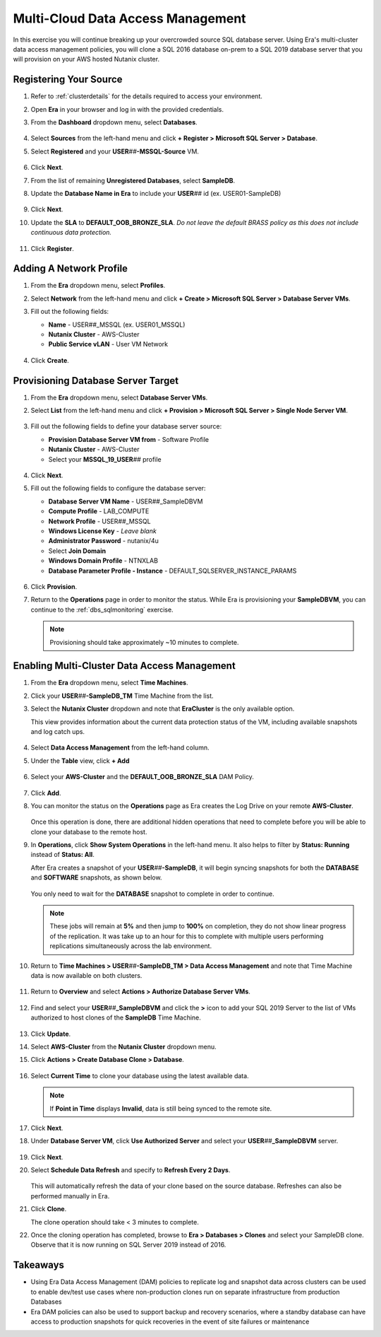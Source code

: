 .. _db_clustersdam:

----------------------------------
Multi-Cloud Data Access Management
----------------------------------

In this exercise you will continue breaking up your overcrowded source SQL database server. Using Era's multi-cluster data access management policies, you will clone a SQL 2016 database on-prem to a SQL 2019 database server that you will provision on your AWS hosted Nutanix cluster.

Registering Your Source
+++++++++++++++++++++++

#. Refer to :ref:`clusterdetails` for the details required to access your environment.

#. Open **Era** in your browser and log in with the provided credentials.

#. From the **Dashboard** dropdown menu, select **Databases**.

   .. figure:: images/1.png

#. Select **Sources** from the left-hand menu and click **+ Register > Microsoft SQL Server > Database**.

#. Select **Registered** and your **USER**\ *##*\ **-MSSQL-Source** VM.

   .. figure:: images/2.png

#. Click **Next**.

#. From the list of remaining **Unregistered Databases**, select **SampleDB**.

#. Update the **Database Name in Era** to include your **USER**\ *##* id (ex. USER01-SampleDB)

   .. figure:: images/3.png

#. Click **Next**.

#. Update the **SLA** to **DEFAULT_OOB_BRONZE_SLA**. *Do not leave the default BRASS policy as this does not include continuous data protection.*

   .. figure:: images/4.png

#. Click **Register**.

Adding A Network Profile
++++++++++++++++++++++++

#. From the **Era** dropdown menu, select **Profiles**.

#. Select **Network** from the left-hand menu and click **+ Create > Microsoft SQL Server > Database Server VMs**.

#. Fill out the following fields:

   - **Name** - USER\ *##*\ _MSSQL (ex. USER01_MSSQL)
   - **Nutanix Cluster** - AWS-Cluster
   - **Public Service vLAN** - User VM Network

   .. figure:: images/5.png

#. Click **Create**.

Provisioning Database Server Target
+++++++++++++++++++++++++++++++++++

#. From the **Era** dropdown menu, select **Database Server VMs**.

#. Select **List** from the left-hand menu and click **+ Provision > Microsoft SQL Server > Single Node Server VM**.

   .. figure:: images/15.png

#. Fill out the following fields to define your database server source:

   - **Provision Database Server VM from** - Software Profile
   - **Nutanix Cluster** - AWS-Cluster
   - Select your **MSSQL_19_USER**\ *##* profile

   .. figure:: images/16.png

#. Click **Next**.

#. Fill out the following fields to configure the database server:

   - **Database Server VM Name** - USER\ *##*\ _SampleDBVM
   - **Compute Profile** - LAB_COMPUTE
   - **Network Profile** - USER\ *##*\ _MSSQL
   - **Windows License Key** - *Leave blank*
   - **Administrator Password** - nutanix/4u
   - Select **Join Domain**
   - **Windows Domain Profile** - NTNXLAB
   - **Database Parameter Profile - Instance** - DEFAULT_SQLSERVER_INSTANCE_PARAMS

   .. figure:: images/17.png

#. Click **Provision**.

#. Return to the **Operations** page in order to monitor the status. While Era is provisioning your **SampleDBVM**, you can continue to the :ref:`dbs_sqlmonitoring` exercise.

   .. note::

      Provisioning should take approximately ~10 minutes to complete.

Enabling Multi-Cluster Data Access Management
+++++++++++++++++++++++++++++++++++++++++++++

#. From the **Era** dropdown menu, select **Time Machines**.

#. Click your **USER**\ *##*\ **-SampleDB_TM** Time Machine from the list.

#. Select the **Nutanix Cluster** dropdown and note that **EraCluster** is the only available option.

   This view provides information about the current data protection status of the VM, including available snapshots and log catch ups.

   .. figure:: images/6.png

#. Select **Data Access Management** from the left-hand column.

#. Under the **Table** view, click **+ Add**

   .. figure:: images/7.png

#. Select your **AWS-Cluster** and the **DEFAULT_OOB_BRONZE_SLA** DAM Policy.

   .. figure:: images/8.png

#. Click **Add**.

#. You can monitor the status on the **Operations** page as Era creates the Log Drive on your remote **AWS-Cluster**.

   .. figure:: images/9.png

   Once this operation is done, there are additional hidden operations that need to complete before you will be able to clone your database to the remote host.

#. In **Operations**, click **Show System Operations** in the left-hand menu. It also helps to filter by **Status: Running** instead of **Status: All**.

   After Era creates a snapshot of your **USER**\ *##*\ **-SampleDB**, it will begin syncing snapshots for both the **DATABASE** and **SOFTWARE** snapshots, as shown below.

   .. figure:: images/25.png

   You only need to wait for the **DATABASE** snapshot to complete in order to continue.

   .. note::

      These jobs will remain at **5%** and then jump to **100%** on completion, they do not show linear progress of the replication. It was take up to an hour for this to complete with multiple users performing replications simultaneously across the lab environment.

#. Return to **Time Machines > USER**\ *##*\ **-SampleDB_TM > Data Access Management** and note that Time Machine data is now available on both clusters.

   .. figure:: images/11.png

#. Return to **Overview** and select **Actions > Authorize Database Server VMs**.

   .. figure:: images/18.png

#. Find and select your **USER**\ *##*\ **_SampleDBVM** and click the **>** icon to add your SQL 2019 Server to the list of VMs authorized to host clones of the **SampleDB** Time Machine.

   .. figure:: images/19.png

#. Click **Update**.

#. Select **AWS-Cluster** from the **Nutanix Cluster** dropdown menu.

#. Click **Actions > Create Database Clone > Database**.

   .. figure:: images/10.png

#. Select **Current Time** to clone your database using the latest available data.

   .. figure:: images/12.png

   .. note::

      If **Point in Time** displays **Invalid**, data is still being synced to the remote site.

#. Click **Next**.

#. Under **Database Server VM**, click **Use Authorized Server** and select your **USER**\ *##*\ **_SampleDBVM** server.

   .. figure:: images/20.png

#. Click **Next**.

#. Select **Schedule Data Refresh** and specify to **Refresh Every 2 Days**.

   .. figure:: images/14.png

   This will automatically refresh the data of your clone based on the source database. Refreshes can also be performed manually in Era.

#. Click **Clone**.

   The clone operation should take < 3 minutes to complete.

#. Once the cloning operation has completed, browse to **Era > Databases > Clones** and select your SampleDB clone. Observe that it is now running on SQL Server 2019 instead of 2016.

   .. figure:: images/21.png

..   Continue with the :ref:`dbs_patching` exercise to keep your new database servers up to date!

Takeaways
+++++++++

- Using Era Data Access Management (DAM) policies to replicate log and snapshot data across clusters can be used to enable dev/test use cases where non-production clones run on separate infrastructure from production Databases

- Era DAM policies can also be used to support backup and recovery scenarios, where a standby database can have access to production snapshots for quick recoveries in the event of site failures or maintenance
